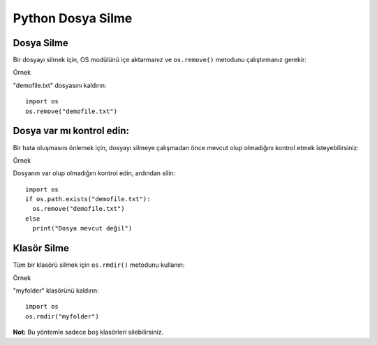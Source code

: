 ******************
Python Dosya Silme
******************

Dosya Silme
===========

Bir dosyayı silmek için, OS modülünü içe aktarmanız ve ``os.remove()`` metodunu çalıştırmanız gerekir:

Örnek

"demofile.txt" dosyasını kaldırın::

  import os
  os.remove("demofile.txt")

Dosya var mı kontrol edin:
==========================

Bir hata oluşmasını önlemek için, dosyayı silmeye çalışmadan önce mevcut olup olmadığını kontrol etmek isteyebilirsiniz:

Örnek

Dosyanın var olup olmadığını kontrol edin, ardından silin::

  import os
  if os.path.exists("demofile.txt"):
    os.remove("demofile.txt")
  else
    print("Dosya mevcut değil")

Klasör Silme
============

Tüm bir klasörü silmek için ``os.rmdir()`` metodunu kullanın:

Örnek

"myfolder" klasörünü kaldırın::

  import os
  os.rmdir("myfolder")

**Not:** Bu yöntemle sadece boş klasörleri silebilirsiniz.
